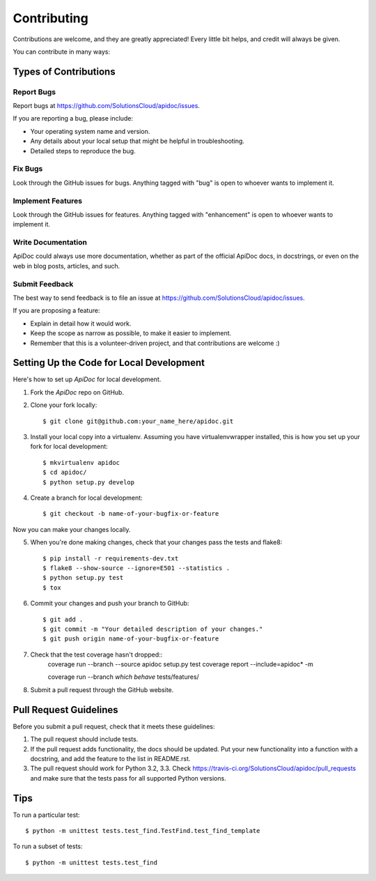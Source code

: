 Contributing
============

Contributions are welcome, and they are greatly appreciated! Every
little bit helps, and credit will always be given.

You can contribute in many ways:

Types of Contributions
----------------------

Report Bugs
~~~~~~~~~~~

Report bugs at https://github.com/SolutionsCloud/apidoc/issues.

If you are reporting a bug, please include:

* Your operating system name and version.
* Any details about your local setup that might be helpful in troubleshooting.
* Detailed steps to reproduce the bug.

Fix Bugs
~~~~~~~~

Look through the GitHub issues for bugs. Anything tagged with "bug"
is open to whoever wants to implement it.

Implement Features
~~~~~~~~~~~~~~~~~~

Look through the GitHub issues for features. Anything tagged with "enhancement"
is open to whoever wants to implement it.

Write Documentation
~~~~~~~~~~~~~~~~~~~

ApiDoc could always use more documentation, whether as part of the
official ApiDoc docs, in docstrings, or even on the web in blog posts,
articles, and such.

Submit Feedback
~~~~~~~~~~~~~~~

The best way to send feedback is to file an issue at
https://github.com/SolutionsCloud/apidoc/issues.

If you are proposing a feature:

* Explain in detail how it would work.
* Keep the scope as narrow as possible, to make it easier to implement.
* Remember that this is a volunteer-driven project, and that contributions
  are welcome :)


Setting Up the Code for Local Development
-----------------------------------------

Here's how to set up `ApiDoc` for local development.

1. Fork the `ApiDoc` repo on GitHub.
2. Clone your fork locally::

    $ git clone git@github.com:your_name_here/apidoc.git

3. Install your local copy into a virtualenv. Assuming you have virtualenvwrapper installed, this is how you set up your fork for local development::

    $ mkvirtualenv apidoc
    $ cd apidoc/
    $ python setup.py develop

4. Create a branch for local development::

    $ git checkout -b name-of-your-bugfix-or-feature

Now you can make your changes locally.

5. When you're done making changes, check that your changes pass the tests and flake8::

    $ pip install -r requirements-dev.txt
    $ flake8 --show-source --ignore=E501 --statistics .
    $ python setup.py test
    $ tox

6. Commit your changes and push your branch to GitHub::

    $ git add .
    $ git commit -m "Your detailed description of your changes."
    $ git push origin name-of-your-bugfix-or-feature

7. Check that the test coverage hasn't dropped::
    coverage run --branch --source apidoc setup.py test
    coverage report --include=apidoc* -m

    coverage run --branch `which behave` tests/features/


8. Submit a pull request through the GitHub website.

Pull Request Guidelines
-----------------------

Before you submit a pull request, check that it meets these guidelines:

1. The pull request should include tests.
2. If the pull request adds functionality, the docs should be updated. Put
   your new functionality into a function with a docstring, and add the
   feature to the list in README.rst.
3. The pull request should work for Python 3.2, 3.3. Check
   https://travis-ci.org/SolutionsCloud/apidoc/pull_requests and make sure that
   the tests pass for all supported Python versions.

Tips
----

To run a particular test::

    $ python -m unittest tests.test_find.TestFind.test_find_template

To run a subset of tests::

    $ python -m unittest tests.test_find
